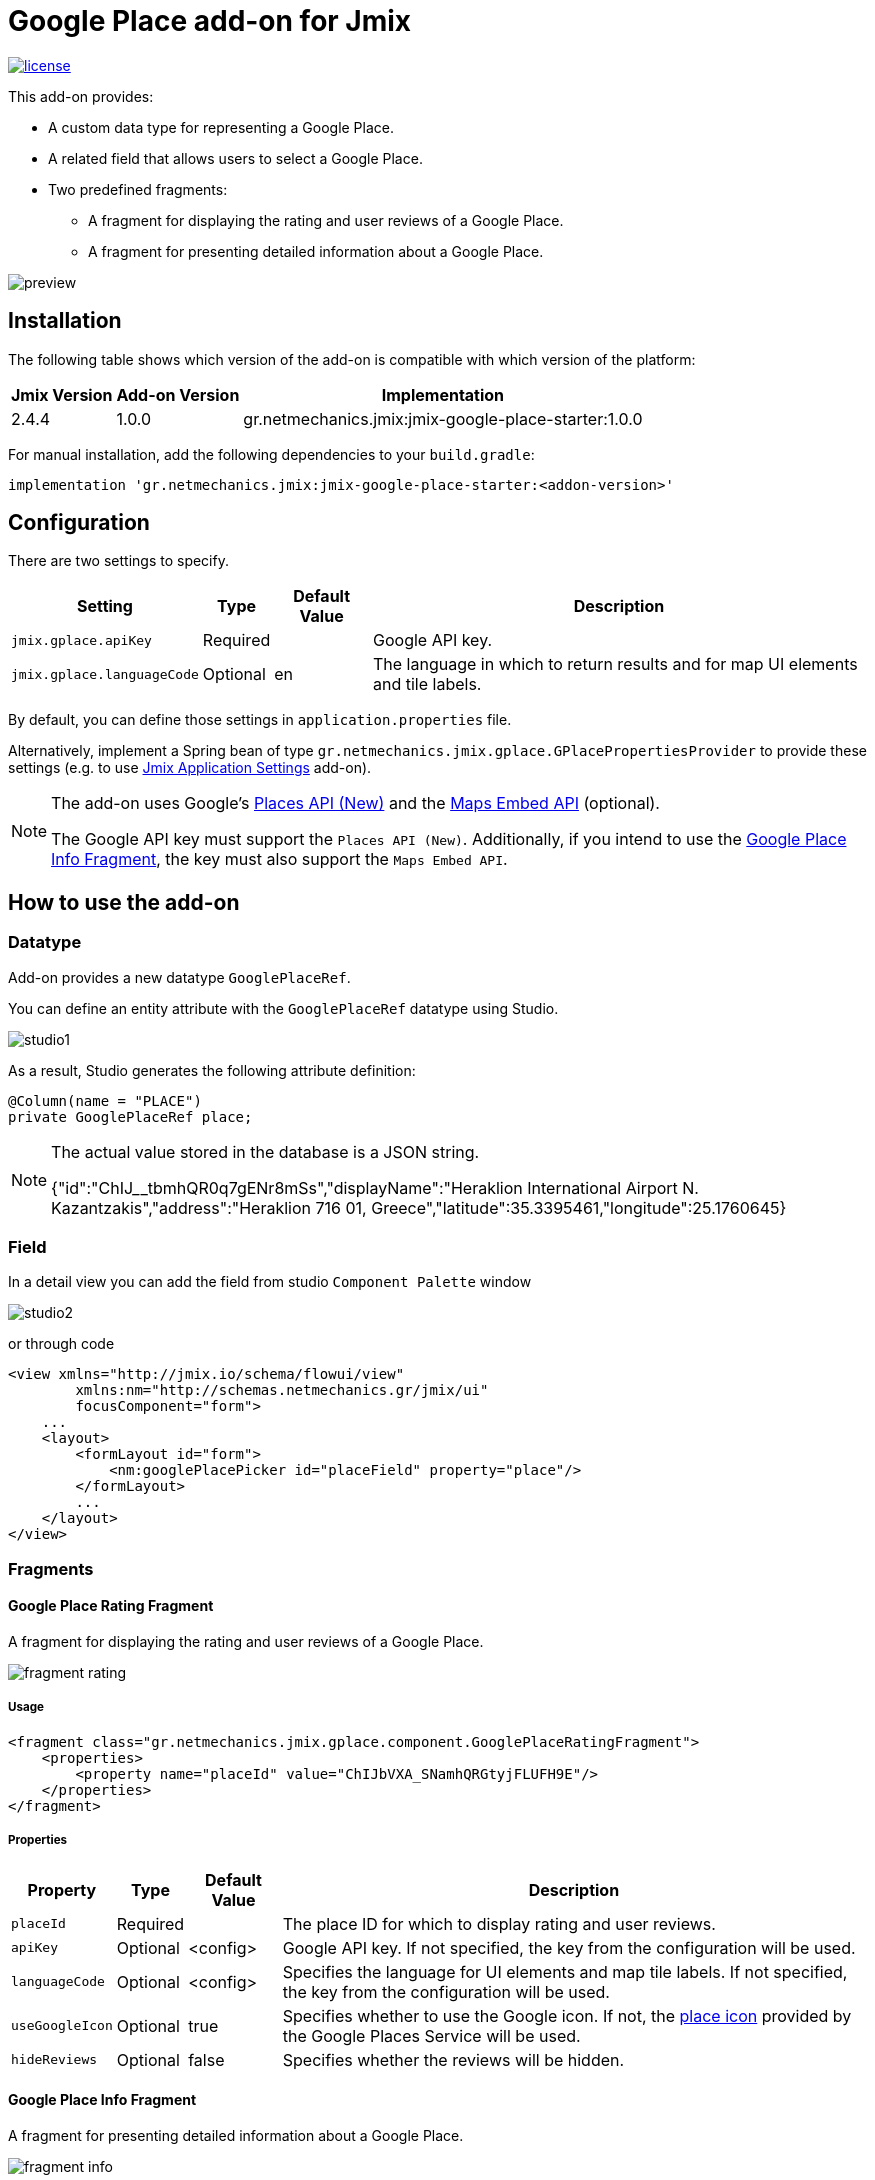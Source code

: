 = Google Place add-on for Jmix

image::https://img.shields.io/badge/license-Apache%20License%202.0-blue.svg?style=flat[license,link=http://www.apache.org/licenses/LICENSE-2.0,window=_blank,opts=nofollow]

This add-on provides:

* A custom data type for representing a Google Place.
* A related field that allows users to select a Google Place.
* Two predefined fragments:
** A fragment for displaying the rating and user reviews of a Google Place.
** A fragment for presenting detailed information about a Google Place.

image::./docs/preview.png[]

== Installation

The following table shows which version of the add-on is compatible with which version of the platform:

[options="autowidth,header"]
|===
|Jmix Version|Add-on Version|Implementation
|2.4.4|1.0.0|gr.netmechanics.jmix:jmix-google-place-starter:1.0.0
|===

For manual installation, add the following dependencies to your `build.gradle`:

[,gradle]
----
implementation 'gr.netmechanics.jmix:jmix-google-place-starter:<addon-version>'
----

== Configuration

There are two settings to specify.

[options="header,autowidth",cols="m,^,^,"]
|===
|Setting|Type|Default Value|Description
|jmix.gplace.apiKey|Required||Google API key.
|jmix.gplace.languageCode|Optional|en|The language in which to return results and for map UI elements and tile labels.
|===

By default, you can define those settings in `application.properties` file.

Alternatively, implement a Spring bean of type `gr.netmechanics.jmix.gplace.GPlacePropertiesProvider` to provide these settings (e.g. to use https://www.jmix.io/marketplace/application-settings/[Jmix Application Settings,window=_blank] add-on).

[NOTE]
====
The add-on uses Google's https://developers.google.com/maps/documentation/places/web-service/op-overview[Places API (New),window=_blank] and the https://developers.google.com/maps/documentation/embed/embedding-map[Maps Embed API,window=_blank] (optional).

The Google API key must support the `Places API (New)`. Additionally, if you intend to use the xref:google-place-info-fragment[], the key must also support the `Maps Embed API`.
====

== How to use the add-on

=== Datatype

Add-on provides a new datatype `GooglePlaceRef`.

You can define an entity attribute with the `GooglePlaceRef` datatype using Studio.

image::./docs/studio1.png[]

As a result, Studio generates the following attribute definition:

[,java]
----
@Column(name = "PLACE")
private GooglePlaceRef place;
----

[NOTE]
====
The actual value stored in the database is a JSON string.

{"id":"ChIJ______tbmhQR0q7gENr8mSs","displayName":"Heraklion International Airport N. Kazantzakis","address":"Heraklion 716 01, Greece","latitude":35.3395461,"longitude":25.1760645}
====

=== Field

In a detail view you can add the field from studio `Component Palette` window

image::./docs/studio2.png[]

or through code

[,xml]
----
<view xmlns="http://jmix.io/schema/flowui/view"
        xmlns:nm="http://schemas.netmechanics.gr/jmix/ui"
        focusComponent="form">
    ...
    <layout>
        <formLayout id="form">
            <nm:googlePlacePicker id="placeField" property="place"/>
        </formLayout>
        ...
    </layout>
</view>
----

=== Fragments

==== Google Place Rating Fragment

A fragment for displaying the rating and user reviews of a Google Place.

image::./docs/fragment_rating.png[]

===== Usage

[,xml]
----
<fragment class="gr.netmechanics.jmix.gplace.component.GooglePlaceRatingFragment">
    <properties>
        <property name="placeId" value="ChIJbVXA_SNamhQRGtyjFLUFH9E"/>
    </properties>
</fragment>
----

===== Properties

[options="header,autowidth",cols="m,^,^,"]
|===
|Property|Type|Default Value|Description
|placeId|Required||The place ID for which to display rating and user reviews.
|apiKey|Optional|<config>|Google API key. If not specified, the key from the configuration will be used.
|languageCode|Optional|<config>|Specifies the language for UI elements and map tile labels. If not specified, the key from the configuration will be used.
|useGoogleIcon|Optional|true|Specifies whether to use the Google icon. If not, the https://developers.google.com/maps/documentation/places/web-service/icons#place-icon-and-background-color-requests[place icon,window=_blank] provided by the Google Places Service will be used.
|hideReviews|Optional|false|Specifies whether the reviews will be hidden.
|===

[[google-place-info-fragment]]
==== Google Place Info Fragment

A fragment for presenting detailed information about a Google Place.

image::./docs/fragment_info.png[]

===== Usage

[,xml]
----
<fragment class="gr.netmechanics.jmix.gplace.component.GooglePlaceInfoFragment">
    <properties>
        <property name="placeId" value="ChIJbVXA_SNamhQRGtyjFLUFH9E"/>
    </properties>
</fragment>
----

===== Properties

[options="header,autowidth",cols="m,,,a"]
|===
|Property|Type|Default Value|Description
|placeId|Required||The place ID for which to display detailed information.
|apiKey|Optional|<config>|Google API key. If not specified, the key from the configuration will be used.
|languageCode|Optional|<config>|Specifies the language for map UI elements and tile labels. If not specified, the key from the configuration will be used.
|useGoogleIcon|Optional|true|Specifies whether to use the Google icon. If not, the https://developers.google.com/maps/documentation/places/web-service/icons#place-icon-and-background-color-requests[place icon,window=_blank] provided by the Google Places Service will be used.
|hideMap|Optional|false|Specifies whether the map will be hidden.
|hideOpeningHours|Optional|false|Specifies whether the opening hours information will be hidden.
|zoom|Optional|14|Initial zoom level of the map.
|mapType|Optional|roadmap|Specifies the type of map tiles to load. +
*roadmap* or *satellite*
|===

== Cache Cleaning Scheduler

The add-on caches requests to Google's APIs. It includes a built-in cleaning Quartz job, which is disabled by default. You can use it for periodic cache cleaning, as described below.

=== Quartz Configuration

To use the configuration of the Quartz job for cache cleaning, do the following:

. Include Quartz add-on in your project as described in the https://docs.jmix.io/jmix/quartz/index.html#installation[Quartz / Installation,window=_blank].

. Set the *jmix.gplace.use-default-cleaning-cache-quartz-configuration* property to true:
+
[source, properties,indent=0]
----
jmix.gplace.use-default-cleaning-cache-quartz-configuration=true
----

. Change the CRON expression if necessary using the *jmix.gplace.cleaning-cache-cron* property.
+
[source, properties,indent=0]
----
jmix.gplace.cleaning-cache-cron=0 0 1 1 1/1 ? *
----